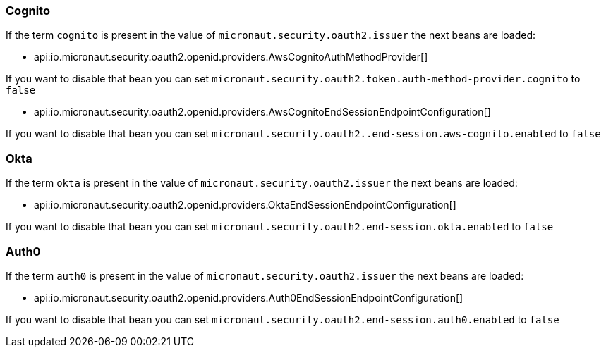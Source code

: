 ### Cognito

If the term `cognito` is present in the value of `micronaut.security.oauth2.issuer` the next beans are loaded:

 - api:io.micronaut.security.oauth2.openid.providers.AwsCognitoAuthMethodProvider[]

If you want to disable that bean you can set `micronaut.security.oauth2.token.auth-method-provider.cognito` to `false`

 - api:io.micronaut.security.oauth2.openid.providers.AwsCognitoEndSessionEndpointConfiguration[]

If you want to disable that bean you can set `micronaut.security.oauth2..end-session.aws-cognito.enabled` to `false`

### Okta

If the term `okta` is present in the value of `micronaut.security.oauth2.issuer` the next beans are loaded:

- api:io.micronaut.security.oauth2.openid.providers.OktaEndSessionEndpointConfiguration[]

If you want to disable that bean you can set `micronaut.security.oauth2.end-session.okta.enabled` to `false`


### Auth0

If the term `auth0` is present in the value of `micronaut.security.oauth2.issuer` the next beans are loaded:

- api:io.micronaut.security.oauth2.openid.providers.Auth0EndSessionEndpointConfiguration[]

If you want to disable that bean you can set `micronaut.security.oauth2.end-session.auth0.enabled` to `false`